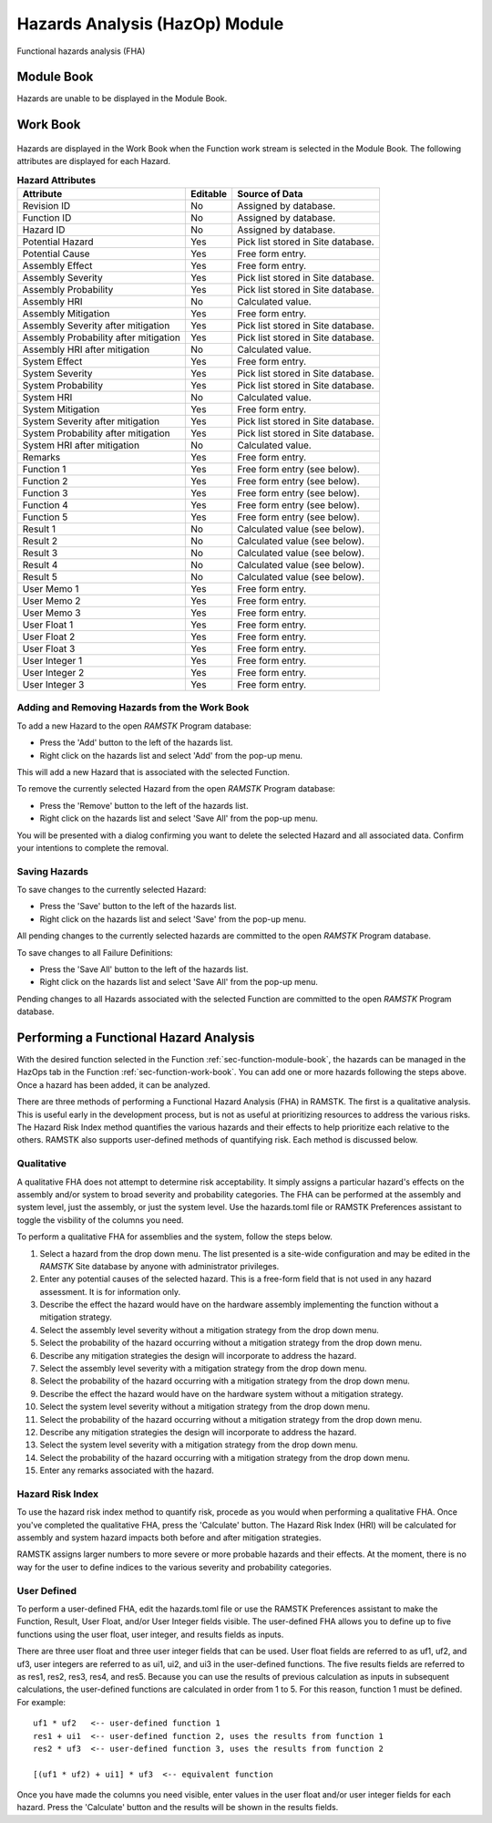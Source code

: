 .. _sec-hazards:

Hazards Analysis (HazOp) Module
===============================

Functional hazards analysis (FHA)

Module Book
-----------
Hazards are unable to be displayed in the Module Book.

Work Book
---------
.. figure:: ./figures/hazard_work_book.png

Hazards are displayed in the Work Book when the Function work stream is
selected in the Module Book.  The following attributes are displayed for each
Hazard.

.. tabularcolumns:: |r|l|l|
.. table:: **Hazard Attributes**

   +----------------------+----------+------------------------------------+
   | Attribute            | Editable | Source of Data                     |
   +======================+==========+====================================+
   | Revision ID          | No       | Assigned by database.              |
   +----------------------+----------+------------------------------------+
   | Function ID          | No       | Assigned by database.              |
   +----------------------+----------+------------------------------------+
   | Hazard ID            | No       | Assigned by database.              |
   +----------------------+----------+------------------------------------+
   | Potential Hazard     | Yes      | Pick list stored in Site database. |
   +----------------------+----------+------------------------------------+
   | Potential Cause      | Yes      | Free form entry.                   |
   +----------------------+----------+------------------------------------+
   | Assembly Effect      | Yes      | Free form entry.                   |
   +----------------------+----------+------------------------------------+
   | Assembly Severity    | Yes      | Pick list stored in Site database. |
   +----------------------+----------+------------------------------------+
   | Assembly Probability | Yes      | Pick list stored in Site database. |
   +----------------------+----------+------------------------------------+
   | Assembly HRI         | No       | Calculated value.                  |
   +----------------------+----------+------------------------------------+
   | Assembly Mitigation  | Yes      | Free form entry.                   |
   +----------------------+----------+------------------------------------+
   | Assembly Severity    | Yes      | Pick list stored in Site database. |
   | after mitigation     |          |                                    |
   +----------------------+----------+------------------------------------+
   | Assembly Probability | Yes      | Pick list stored in Site database. |
   | after mitigation     |          |                                    |
   +----------------------+----------+------------------------------------+
   | Assembly HRI         | No       | Calculated value.                  |
   | after mitigation     |          |                                    |
   +----------------------+----------+------------------------------------+
   | System Effect        | Yes      | Free form entry.                   |
   +----------------------+----------+------------------------------------+
   | System Severity      | Yes      | Pick list stored in Site database. |
   +----------------------+----------+------------------------------------+
   | System Probability   | Yes      | Pick list stored in Site database. |
   +----------------------+----------+------------------------------------+
   | System HRI           | No       | Calculated value.                  |
   +----------------------+----------+------------------------------------+
   | System Mitigation    | Yes      | Free form entry.                   |
   +----------------------+----------+------------------------------------+
   | System Severity      | Yes      | Pick list stored in Site database. |
   | after mitigation     |          |                                    |
   +----------------------+----------+------------------------------------+
   | System Probability   | Yes      | Pick list stored in Site database. |
   | after mitigation     |          |                                    |
   +----------------------+----------+------------------------------------+
   | System HRI           | No       | Calculated value.                  |
   | after mitigation     |          |                                    |
   +----------------------+----------+------------------------------------+
   | Remarks              | Yes      | Free form entry.                   |
   +----------------------+----------+------------------------------------+
   | Function 1           | Yes      | Free form entry (see below).       |
   +----------------------+----------+------------------------------------+
   | Function 2           | Yes      | Free form entry (see below).       |
   +----------------------+----------+------------------------------------+
   | Function 3           | Yes      | Free form entry (see below).       |
   +----------------------+----------+------------------------------------+
   | Function 4           | Yes      | Free form entry (see below).       |
   +----------------------+----------+------------------------------------+
   | Function 5           | Yes      | Free form entry (see below).       |
   +----------------------+----------+------------------------------------+
   | Result 1             | No       | Calculated value (see below).      |
   +----------------------+----------+------------------------------------+
   | Result 2             | No       | Calculated value (see below).      |
   +----------------------+----------+------------------------------------+
   | Result 3             | No       | Calculated value (see below).      |
   +----------------------+----------+------------------------------------+
   | Result 4             | No       | Calculated value (see below).      |
   +----------------------+----------+------------------------------------+
   | Result 5             | No       | Calculated value (see below).      |
   +----------------------+----------+------------------------------------+
   | User Memo 1          | Yes      | Free form entry.                   |
   +----------------------+----------+------------------------------------+
   | User Memo 2          | Yes      | Free form entry.                   |
   +----------------------+----------+------------------------------------+
   | User Memo 3          | Yes      | Free form entry.                   |
   +----------------------+----------+------------------------------------+
   | User Float 1         | Yes      | Free form entry.                   |
   +----------------------+----------+------------------------------------+
   | User Float 2         | Yes      | Free form entry.                   |
   +----------------------+----------+------------------------------------+
   | User Float 3         | Yes      | Free form entry.                   |
   +----------------------+----------+------------------------------------+
   | User Integer 1       | Yes      | Free form entry.                   |
   +----------------------+----------+------------------------------------+
   | User Integer 2       | Yes      | Free form entry.                   |
   +----------------------+----------+------------------------------------+
   | User Integer 3       | Yes      | Free form entry.                   |
   +----------------------+----------+------------------------------------+

Adding and Removing Hazards from the Work Book
^^^^^^^^^^^^^^^^^^^^^^^^^^^^^^^^^^^^^^^^^^^^^^
To add a new Hazard to the open `RAMSTK` Program database:

* Press the 'Add' button to the left of the hazards list.
* Right click on the hazards list and select 'Add' from the pop-up menu.

This will add a new Hazard that is associated with the selected Function.

To remove the currently selected Hazard from the open `RAMSTK` Program
database:

* Press the 'Remove' button to the left of the hazards list.
* Right click on the hazards list and select 'Save All' from the pop-up menu.

You will be presented with a dialog confirming you want to delete the selected
Hazard and all associated data.  Confirm your intentions to complete the
removal.

Saving Hazards
^^^^^^^^^^^^^^
To save changes to the currently selected Hazard:

* Press the 'Save' button to the left of the hazards list.
* Right click on the hazards list and select 'Save' from the pop-up menu.

All pending changes to the currently selected hazards are committed to the
open `RAMSTK` Program database.

To save changes to all Failure Definitions:

* Press the 'Save All' button to the left of the hazards list.
* Right click on the hazards list and select 'Save All' from the pop-up menu.

Pending changes to all Hazards associated with the selected Function are
committed to the open `RAMSTK` Program database.

Performing a Functional Hazard Analysis
---------------------------------------
With the desired function selected in the Function
:ref:`sec-function-module-book`, the hazards can be managed in the HazOps tab
in the Function :ref:`sec-function-work-book`.  You can add one or more
hazards following the steps above.  Once a hazard has been added, it can be
analyzed.

There are three methods of performing a Functional Hazard Analysis (FHA) in
RAMSTK.  The first is a qualitative analysis.  This is useful early in the
development process, but is not as useful at prioritizing resources to
address the various risks.  The Hazard Risk Index method quantifies the
various hazards and their effects to help prioritize each relative to the
others.  RAMSTK also supports user-defined methods of quantifying risk.  Each
method is discussed below.

Qualitative
^^^^^^^^^^^

A qualitative FHA does not attempt to determine risk acceptability.  It
simply assigns a particular hazard's effects on the assembly and/or system to
broad severity and probability categories.  The FHA can be performed at the
assembly and system level, just the assembly, or just the system level.  Use
the hazards.toml file or RAMSTK Preferences assistant to toggle the visbility
of the columns you need.

To perform a qualitative FHA for assemblies and the system, follow the steps
below.

#. Select a hazard from the drop down menu.  The list presented is a site-wide configuration and may be edited in the `RAMSTK` Site database by anyone with administrator privileges.
#. Enter any potential causes of the selected hazard.  This is a free-form field that is not used in any hazard assessment.  It is for information only.
#. Describe the effect the hazard would have on the hardware assembly implementing the function without a mitigation strategy.
#. Select the assembly level severity without a mitigation strategy from the drop down menu.
#. Select the probability of the hazard occurring without a mitigation strategy from the drop down menu.
#. Describe any mitigation strategies the design will incorporate to address the hazard.
#. Select the assembly level severity with a mitigation strategy from the drop down menu.
#. Select the probability of the hazard occurring with a mitigation strategy from the drop down menu.
#. Describe the effect the hazard would have on the hardware system without a mitigation strategy.
#. Select the system level severity without a mitigation strategy from the drop down menu.
#. Select the probability of the hazard occurring without a mitigation strategy from the drop down menu.
#. Describe any mitigation strategies the design will incorporate to address the hazard.
#. Select the system level severity with a mitigation strategy from the drop down menu.
#. Select the probability of the hazard occurring with a mitigation strategy from the drop down menu.
#. Enter any remarks associated with the hazard.

Hazard Risk Index
^^^^^^^^^^^^^^^^^

To use the hazard risk index method to quantify risk, procede as you would
when performing a qualitative FHA.  Once you've completed the qualitative
FHA, press the 'Calculate' button.  The Hazard Risk Index (HRI) will be
calculated for assembly and system hazard impacts both before and after
mitigation strategies.

RAMSTK assigns larger numbers to more severe or more probable hazards and
their effects.  At the moment, there is no way for the user to define indices
to the various severity and probability categories.

User Defined
^^^^^^^^^^^^

To perform a user-defined FHA, edit the hazards.toml file or use the RAMSTK
Preferences assistant to make the Function, Result, User Float, and/or User
Integer fields visible.  The user-defined FHA allows you to define up to five
functions using the user float, user integer, and results fields as inputs.

There are three user float and three user integer fields that can be used.
User float fields are referred to as uf1, uf2, and uf3, user integers are
referred to as ui1, ui2, and ui3 in the user-defined functions.  The five
results fields are referred to as res1, res2, res3, res4, and res5.  Because
you can use the results of previous calculation as inputs in subsequent
calculations, the user-defined functions are calculated in order from 1 to 5.
For this reason, function 1 must be defined.  For example::

  uf1 * uf2   <-- user-defined function 1
  res1 + ui1  <-- user-defined function 2, uses the results from function 1
  res2 * uf3  <-- user-defined function 3, uses the results from function 2

  [(uf1 * uf2) + ui1] * uf3  <-- equivalent function

Once you have made the columns you need visible, enter values in the user
float and/or user integer fields for each hazard.  Press the 'Calculate'
button and the results will be shown in the results fields.
